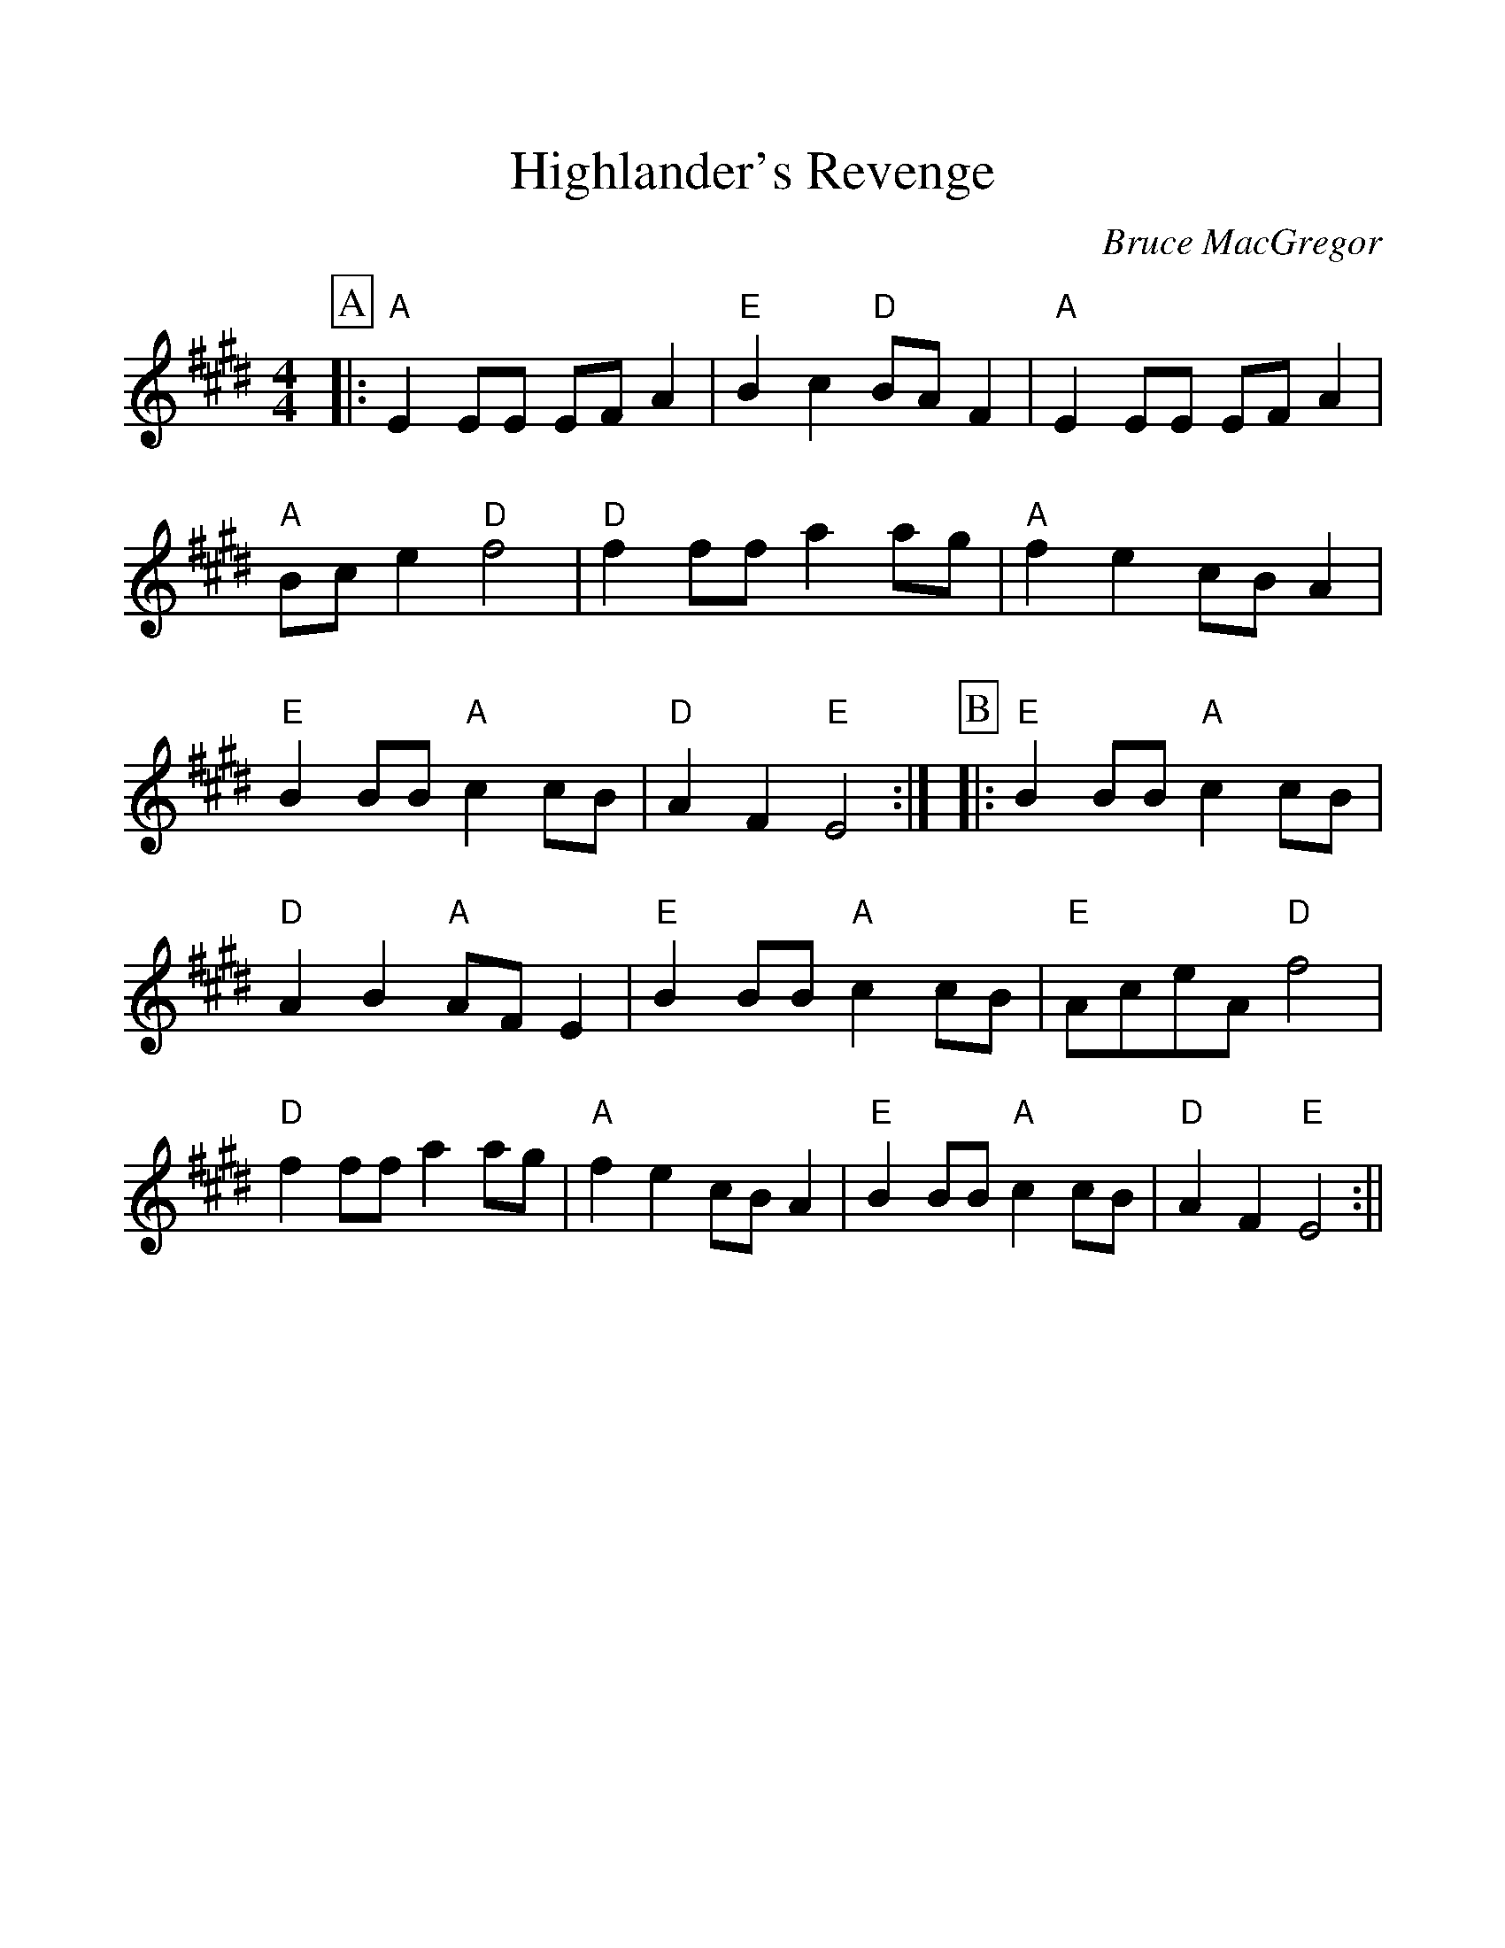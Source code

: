 %%scale 1.10
%%format dulcimer.fmt
X: 1
T:Highlander's Revenge
C:Bruce MacGregor
S:Slow Session, W End Hotel, Edinburgh
Z:Nigel Gatherer
M:4/4
L:1/8
%%continueall 1
%%partsbox 1
K:E
P:A
|:"A"E2 EE EF A2 |"E"B2 c2 "D"BA F2 |"A"E2 EE EF A2 |"A"Bc e2 "D"f4
|"D"f2 ff a2 ag |"A"f2 e2 cB A2 |"E"B2 BB "A"c2 cB |"D"A2 F2 "E"E4 :|
P:B
|:"E"B2 BB "A"c2 cB |"D"A2 B2 "A"AF E2 |"E"B2 BB "A"c2 cB |"E"AceA "D"f4
|"D"f2 ff a2 ag |"A"f2 e2 cB A2 |"E"B2 BB "A"c2 cB |"D"A2 F2 "E"E4 :||
